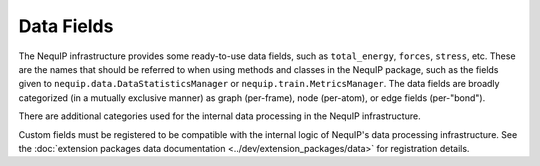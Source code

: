 Data Fields
###########

The NequIP infrastructure provides some ready-to-use data fields, such as ``total_energy``, ``forces``, ``stress``, etc. These are the names that should be referred to when using methods and classes in the NequIP package, such as the fields given to ``nequip.data.DataStatisticsManager`` or ``nequip.train.MetricsManager``. The data fields are broadly categorized (in a mutually exclusive manner) as graph (per-frame), node (per-atom), or edge fields (per-"bond"). 

.. autodata:: nequip.data._GRAPH_FIELDS
.. autodata:: nequip.data._NODE_FIELDS
.. autodata:: nequip.data._EDGE_FIELDS

There are additional categories used for the internal data processing in the NequIP infrastructure.

.. autodata:: nequip.data._LONG_FIELDS

.. autodata:: nequip.data._CARTESIAN_TENSOR_FIELDS

Custom fields must be registered to be compatible with the internal logic of NequIP's data processing infrastructure. See the :doc:`extension packages data documentation <../dev/extension_packages/data>` for registration details.
